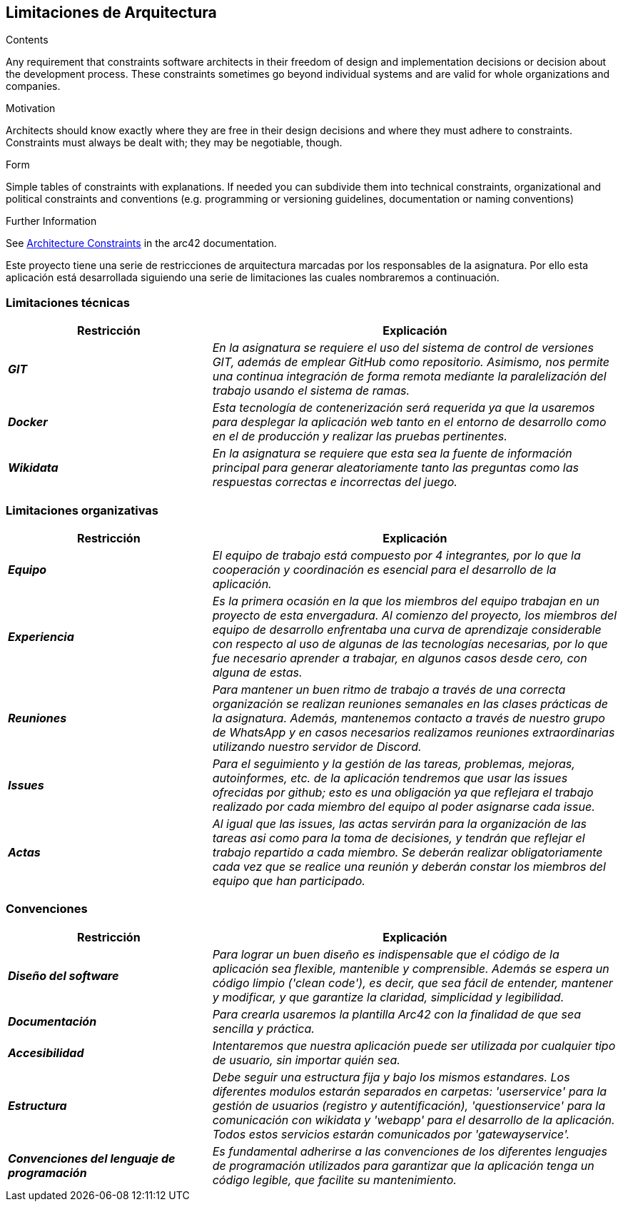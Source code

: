 ifndef::imagesdir[:imagesdir: ../images]

[[section-architecture-constraints]]
== Limitaciones de Arquitectura


[role="arc42help"]
****
.Contents
Any requirement that constraints software architects in their freedom of design and implementation decisions or decision about the development process. These constraints sometimes go beyond individual systems and are valid for whole organizations and companies.

.Motivation
Architects should know exactly where they are free in their design decisions and where they must adhere to constraints.
Constraints must always be dealt with; they may be negotiable, though.

.Form
Simple tables of constraints with explanations.
If needed you can subdivide them into
technical constraints, organizational and political constraints and
conventions (e.g. programming or versioning guidelines, documentation or naming conventions)


.Further Information

See https://docs.arc42.org/section-2/[Architecture Constraints] in the arc42 documentation.

****

Este proyecto tiene una serie de restricciones de arquitectura marcadas por los responsables de la asignatura. 
Por ello esta aplicación está desarrollada siguiendo una serie de limitaciones las cuales nombraremos a continuación.

=== Limitaciones técnicas

[cols="e,2e" options="header"]
|===
|Restricción |Explicación

|*GIT*
|_En la asignatura se requiere el uso del sistema de control de versiones GIT, además de emplear GitHub como repositorio. Asimismo, nos permite 
una continua integración de forma remota mediante la paralelización del trabajo usando el sistema de ramas._

|*Docker*
|_Esta tecnología de contenerización será requerida ya que la usaremos para desplegar la aplicación web tanto en el entorno de desarrollo como en el de producción
y realizar las pruebas pertinentes._

|*Wikidata*
|_En la asignatura se requiere que esta sea la fuente de información principal para generar aleatoriamente tanto las preguntas como las respuestas correctas e incorrectas del juego._
|===

=== Limitaciones organizativas

[cols="e,2e" options="header"]
|===
|Restricción |Explicación

|*Equipo* 
|_El equipo de trabajo está compuesto por 4 integrantes, por lo que la cooperación y coordinación es esencial 
para el desarrollo de la aplicación._

|*Experiencia*
|_Es la primera ocasión en la que los miembros del equipo trabajan en un proyecto de esta envergadura. Al comienzo del proyecto, los miembros del equipo de desarrollo 
enfrentaba una curva de aprendizaje considerable con respecto al uso de algunas de las tecnologías necesarias, por lo que fue necesario aprender a trabajar, en algunos casos desde cero,
con alguna de estas._

|*Reuniones*
|_Para mantener un buen ritmo de trabajo a través de una correcta organización se realizan reuniones semanales en las clases prácticas de la asignatura. Además, mantenemos contacto
a través de nuestro grupo de WhatsApp y en casos necesarios realizamos reuniones extraordinarias utilizando nuestro servidor de Discord._

|*Issues*
|_Para el seguimiento y la gestión de las tareas, problemas, mejoras, autoinformes, etc. de la aplicación tendremos que usar las issues ofrecidas por github; esto es una obligación ya
 que reflejara el trabajo realizado por cada miembro del equipo al poder asignarse cada issue._

|*Actas*
|_Al igual que las issues, las actas servirán para la organización de las tareas asi como para la toma de decisiones, y tendrán
 que reflejar el trabajo repartido a cada miembro. Se deberán realizar obligatoriamente cada vez que se realice una reunión y deberán constar los miembros del
 equipo que han participado._

|===

=== Convenciones

[cols="e,2e" options="header"]
|===
|Restricción |Explicación

|*Diseño del software*
|_Para lograr un buen diseño es indispensable que el código de la aplicación sea flexible, mantenible y comprensible. Además se espera un código limpio ('clean code'),
es decir, que sea fácil de entender, mantener y modificar, y que garantize la claridad, simplicidad y legibilidad._

|*Documentación*
|_Para crearla usaremos la plantilla Arc42 con la finalidad de que sea sencilla y práctica._

|*Accesibilidad*
|_Intentaremos que nuestra aplicación puede ser utilizada por cualquier tipo de usuario, sin importar quién sea._

|*Estructura*
|_Debe seguir una estructura fija y bajo los mismos estandares. Los diferentes modulos estarán separados en carpetas: 'userservice' para la gestión de
usuarios (registro y autentificación), 'questionservice' para la comunicación con wikidata y 'webapp' para el desarrollo de la aplicación. Todos estos 
servicios estarán comunicados por 'gatewayservice'._

|*Convenciones del lenguaje de programación*
|_Es fundamental adherirse a las convenciones de los diferentes lenguajes de programación utilizados para garantizar que la aplicación tenga un código legible, 
que facilite su mantenimiento._


|===
